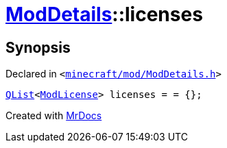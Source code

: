 [#ModDetails-licenses]
= xref:ModDetails.adoc[ModDetails]::licenses
:relfileprefix: ../
:mrdocs:


== Synopsis

Declared in `&lt;https://github.com/PrismLauncher/PrismLauncher/blob/develop/launcher/minecraft/mod/ModDetails.h#L140[minecraft&sol;mod&sol;ModDetails&period;h]&gt;`

[source,cpp,subs="verbatim,replacements,macros,-callouts"]
----
xref:QList.adoc[QList]&lt;xref:ModLicense.adoc[ModLicense]&gt; licenses = &equals; &lcub;&rcub;;
----



[.small]#Created with https://www.mrdocs.com[MrDocs]#
